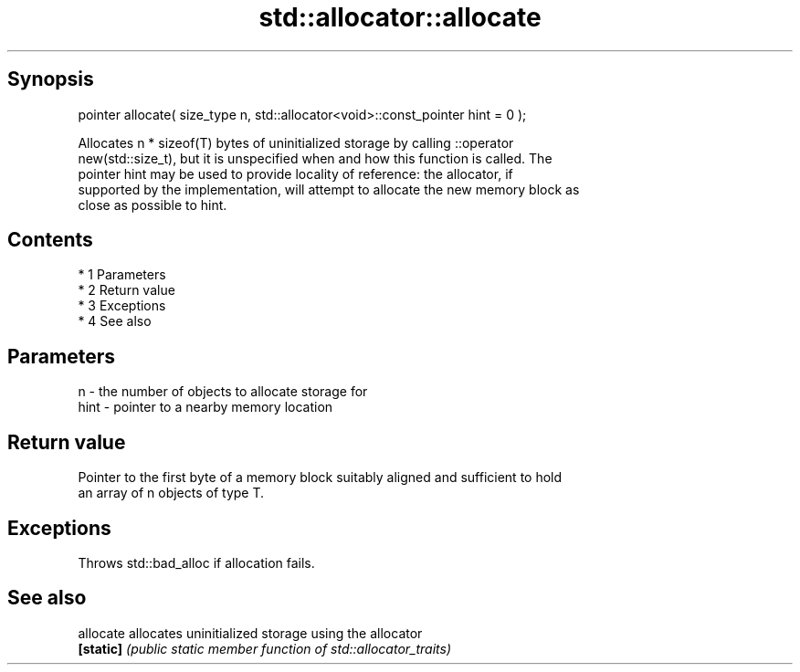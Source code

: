 .TH std::allocator::allocate 3 "Apr 19 2014" "1.0.0" "C++ Standard Libary"
.SH Synopsis
   pointer allocate( size_type n, std::allocator<void>::const_pointer hint = 0 );

   Allocates n * sizeof(T) bytes of uninitialized storage by calling ::operator
   new(std::size_t), but it is unspecified when and how this function is called. The
   pointer hint may be used to provide locality of reference: the allocator, if
   supported by the implementation, will attempt to allocate the new memory block as
   close as possible to hint.

.SH Contents

     * 1 Parameters
     * 2 Return value
     * 3 Exceptions
     * 4 See also

.SH Parameters

   n    - the number of objects to allocate storage for
   hint - pointer to a nearby memory location

.SH Return value

   Pointer to the first byte of a memory block suitably aligned and sufficient to hold
   an array of n objects of type T.

.SH Exceptions

   Throws std::bad_alloc if allocation fails.

.SH See also

   allocate allocates uninitialized storage using the allocator
   \fB[static]\fP \fI(public static member function of std::allocator_traits)\fP
